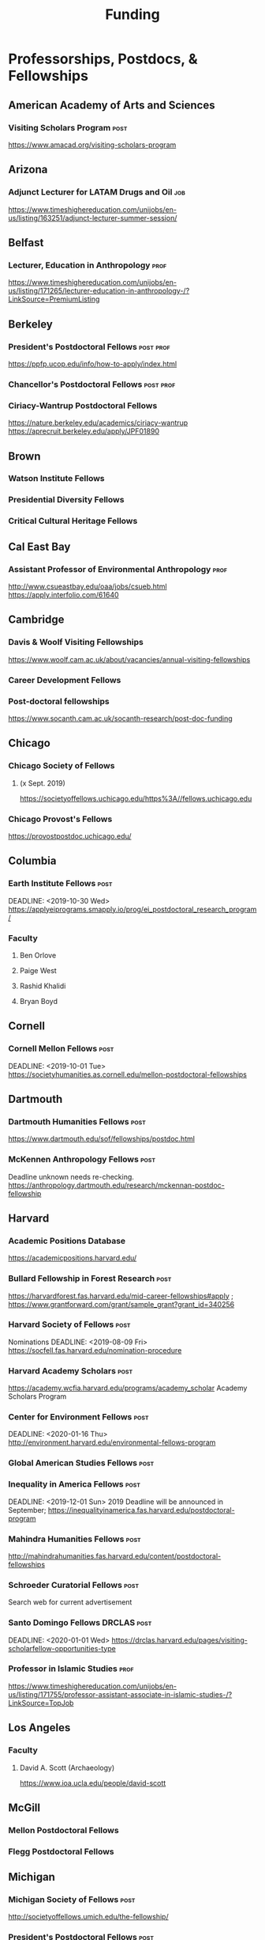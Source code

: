 #+TITLE: Funding

* Professorships, Postdocs, & Fellowships

** American Academy of Arts and Sciences
*** Visiting Scholars Program :post:
    DEADLINE: <2019-10-01 Tue>
    https://www.amacad.org/visiting-scholars-program
** Arizona
*** Adjunct Lecturer for LATAM Drugs and Oil :job:
    DEADLINE: <2019-08-05 Mon>
https://www.timeshighereducation.com/unijobs/en-us/listing/163251/adjunct-lecturer-summer-session/
** Belfast
*** Lecturer, Education in Anthropology :prof:
    DEADLINE: <2019-08-05 Mon>
https://www.timeshighereducation.com/unijobs/en-us/listing/171265/lecturer-education-in-anthropology-/?LinkSource=PremiumListing
** Berkeley
*** President's Postdoctoral Fellows                              :post:prof:
    DEADLINE: <2019-11-11 Mon>
https://ppfp.ucop.edu/info/how-to-apply/index.html
*** Chancellor's Postdoctoral Fellows :post:prof:
    DEADLINE: <2019-11-11 Mon>

*** Ciriacy-Wantrup Postdoctoral Fellows
    DEADLINE: <2019-12-01 Sun>
https://nature.berkeley.edu/academics/ciriacy-wantrup
https://aprecruit.berkeley.edu/apply/JPF01890

** Brown
*** Watson Institute Fellows
*** Presidential Diversity Fellows
*** Critical Cultural Heritage Fellows

** Cal East Bay
*** Assistant Professor of Environmental Anthropology :prof:
    DEADLINE: <2019-09-20 Fri>
http://www.csueastbay.edu/oaa/jobs/csueb.html
https://apply.interfolio.com/61640
** Cambridge
*** Davis & Woolf Visiting Fellowships
https://www.woolf.cam.ac.uk/about/vacancies/annual-visiting-fellowships

*** Career Development Fellows
*** Post-doctoral fellowships
    https://www.socanth.cam.ac.uk/socanth-research/post-doc-funding
** Chicago
*** Chicago Society of Fellows
**** (x Sept. 2019)
 https://societyoffellows.uchicago.edu/https%3A//fellows.uchicago.edu

*** Chicago Provost's Fellows
https://provostpostdoc.uchicago.edu/
** Columbia
*** Earth Institute Fellows :post:
    DEADLINE: <2019-10-30 Wed>    https://applyeiprograms.smapply.io/prog/ei_postdoctoral_research_program/
*** Faculty
**** Ben Orlove
**** Paige West
**** Rashid Khalidi
**** Bryan Boyd
** Cornell
*** Cornell Mellon Fellows :post:
    DEADLINE: <2019-10-01 Tue> https://societyhumanities.as.cornell.edu/mellon-postdoctoral-fellowships
** Dartmouth
*** Dartmouth Humanities Fellows :post:
    DEADLINE: <2019-09-16 Mon>
    https://www.dartmouth.edu/sof/fellowships/postdoc.html
*** McKennen Anthropology Fellows :post:
    DEADLINE: <2019-08-31 Sat>
    Deadline unknown needs re-checking. 
https://anthropology.dartmouth.edu/research/mckennan-postdoc-fellowship
** Harvard
*** Academic Positions Database
https://academicpositions.harvard.edu/
*** Bullard Fellowship in Forest Research :post:
    DEADLINE: <2020-01-15 Wed>
https://harvardforest.fas.harvard.edu/mid-career-fellowships#apply ; 
https://www.grantforward.com/grant/sample_grant?grant_id=340256

*** Harvard Society of Fellows :post:
     Nominations DEADLINE: <2019-08-09 Fri>
https://socfell.fas.harvard.edu/nomination-procedure
*** Harvard Academy Scholars :post:
    DEADLINE: <2019-10-01 Tue>
 https://academy.wcfia.harvard.edu/programs/academy_scholar
 Academy Scholars Program
*** Center for Environment Fellows :post:
    DEADLINE: <2020-01-16 Thu> http://environment.harvard.edu/environmental-fellows-program
*** Global American Studies Fellows :post:
    DEADLINE: <2019-11-17 Sun>
*** Inequality in America Fellows :post:
    DEADLINE: <2019-12-01 Sun> 
2019 Deadline will be announced in September;    https://inequalityinamerica.fas.harvard.edu/postdoctoral-program
*** Mahindra Humanities Fellows :post:
    DEADLINE: <2019-11-05 Tue>
http://mahindrahumanities.fas.harvard.edu/content/postdoctoral-fellowships
*** Schroeder Curatorial Fellows :post:
Search web for current advertisement
*** Santo Domingo Fellows DRCLAS :post:
    DEADLINE: <2020-01-01 Wed> https://drclas.harvard.edu/pages/visiting-scholarfellow-opportunities-type
*** Professor in Islamic Studies :prof:
    DEADLINE: <2019-08-10 Sat>
https://www.timeshighereducation.com/unijobs/en-us/listing/171755/professor-assistant-associate-in-islamic-studies-/?LinkSource=TopJob
** Los Angeles
*** Faculty
**** David A. Scott (Archaeology)
     https://www.ioa.ucla.edu/people/david-scott
** McGill
*** Mellon Postdoctoral Fellows
*** Flegg Postdoctoral Fellows
** Michigan
*** Michigan Society of Fellows :post:
    DEADLINE: <2019-09-01 Sun>
 http://societyoffellows.umich.edu/the-fellowship/
*** President's Postdoctoral Fellows :post:
    DEADLINE: <2019-11-01 Fri>
http://presidentspostdoc.umich.edu/
*** LSA Collegiate Fellows :post:prof:
    DEADLINE: <2019-10-01 Tue>
https://lsa.umich.edu/ncid/fellowships-awards/lsa-collegiate-postdoctoral-fellowship.html
*** Critical Translation Studies Fellows
** MIT
*** SHASS Digital Humanities Fellows
https://shass.mit.edu/academics/graduate/digital-humanities-postdoc
** New School and New York Historical Society
*** Postdoctoral Fellows
** Oxford
*** American Institute Fellows
** Penn
*** Mellon Postdoctoral Fellows
*** Environmental Humanities Fellows
** Princeton
*** Princeton Society of Fellows
    DEADLINE: <2019-08-22 Thu>
 https://sf.princeton.edu/application
*** Judaic Studies Fellows
*** PIIRS Postdoctoral Fellows
** San Diego State
*** Anthropologist in Science and Technology Studies :prof:
    DEADLINE: <2019-09-15 Sun>
https://apply.interfolio.com/64831

** Stanford
*** Mellon Fellows in the Humanities
 http://shc.stanford.edu/fellowships/mellon

**** Faculty
**** Richard White (History)
      https://history.stanford.edu/people/richard-white
**** Tanya Luhrmann (Anthropology)
*** Thinking Matters Fellows
*** Editorial Assistant Stanford Univ Press :job:
    DEADLINE: <2019-08-21 Wed>
https://www.timeshighereducation.com/unijobs/en-us/listing/169473/editorial-assistant/
** Smithsonian Tropical Research Institute
*** E.S. Tupper Three-year Postdoc
    DEADLINE: <2019-08-15 Thu>
    https://www.grantforward.com/grant?grant_id=339623&offset=2
    https://stri.si.edu/sites/default/files/3year_tupper_postdocad.pdf
    https://solaa.si.edu/
** Southern California
*** Middle East Postdoctoral Fellows
** Yale
*** Postdocs List:
https://postdocs.yale.edu/yale-postdoctoral-positions
*** Cullman-NYBG Postdoc :post:
    DEADLINE: <2020-12-20 Sun>
*** Humanities Fellows
*** Middle East Fellows
*** [#C] Study of Slavery, Resistance, and Abolition 
*** Faculty
**** Michael Dove
**** Paul Kockelman
** Yale-NUS
*** Humanities Fellows 
    DEADLINE: <2019-11-30 Sat>
** Wenner Grenn
*** Hunt Postdoctoral Fellowship :post:
http://www.wennergren.org/programs/hunt-postdoctoral-fellowships
     DEADLINE: <2020-05-01 Fri>
** Wesleyan
*** Mellon Humanities Fellows
*** Writing in the Social Sciences Fellows

* Finding Aids
American Anthropological Association: http://careercenter.aaanet.org/jobs ; GrantFoward: https://www.grantforward.com ; Jobs UK: https://jobs.ac.uk ; Academic Positions EU: https://academicpositions.com ; Times Higher Education Job Postings https://www.timeshighereducation.com/unijobs/en-us/listings/academic-posts/?Keywords=anthropology#browsing

